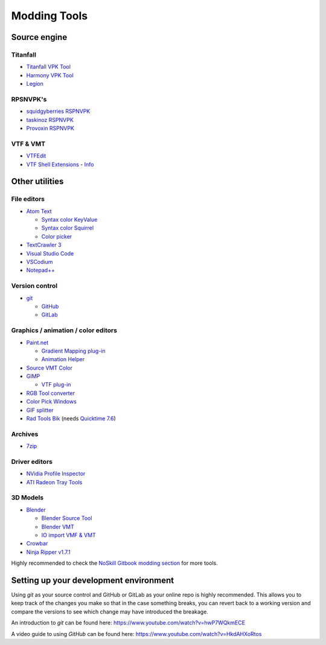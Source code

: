Modding Tools
=============

Source engine
-------------

Titanfall
^^^^^^^^^
* `Titanfall VPK Tool <http://cra0kalo.com/public/Titanfall\_VPKTool3.4\_Portable.zip>`_
* `Harmony VPK Tool <https://github.com/harmonytf/HarmonyVPKTool/>`_
* `Legion <https://wiki.modme.co/wiki/apps/Legion.html>`_


RPSNVPK's
^^^^^^^^^
* `squidgyberries RSPNVPK <https://github.com/squidgyberries/RSPNVPK>`_
* `taskinoz RSPNVPK <https://github.com/taskinoz/RSPNVPK>`_
* `Provoxin RSPNVPK <https://github.com/Provoxin/RSPNVPK-GUI>`_

VTF & VMT
^^^^^^^^^
* `VTFEdit <https://developer.valvesoftware.com/wiki/VTFEdit>`_
* `VTF Shell Extensions <https://www.wunderboy.org/valve-hl2source-sdk-tools/#vtf\_shell>`_ - `Info <https://developer.valvesoftware.com/wiki/VTF\_Shell\_Extensions>`_

Other utilities
---------------

File editors
^^^^^^^^^^^^
* `Atom Text <https://atom.io>`_

  * `Syntax color KeyValue <https://atom.io/packages/language-source-cfg>`_
  * `Syntax color Squirrel <https://atom.io/packages/squirrel-language>`_
  * `Color picker <https://atom.io/packages/color-picker>`_

* `TextCrawler 3 <https://www.digitalvolcano.co.uk/tcdownloads.html>`_
* `Visual Studio Code <https://code.visualstudio.com>`_
* `VSCodium <https://vscodium.com>`_
* `Notepad++ <https://notepad-plus-plus.org/downloads/>`_

Version control
^^^^^^^^^^^^^^^

* `git <https://git-scm.com/>`_

  * `GitHub <https://github.com/>`_
  * `GitLab <https://about.gitlab.com/>`_

Graphics / animation / color editors
^^^^^^^^^^^^^^^^^^^^^^^^^^^^^^^^^^^^
* `Paint.net <https://www.getpaint.net>`_

  * `Gradient Mapping plug-in <https://forums.getpaint.net/topic/6265-gradient-mapping/>`_
  * `Animation Helper <https://pixelbyte.itch.io/paint-net-sprite-plugin>`_

* `Source VMT Color <https://dev.cra0kalo.com/?p=155>`_
* `GIMP <https://www.gimp.org/downloads/>`_

  * `VTF plug-in <https://www.tophattwaffle.com/downloads/gimp-vtf-plugin/>`_

* `RGB Tool converter <http://hewmc.blogspot.fr/2012/12/rgb-to-percentage-converter.html>`_
* `Color Pick Windows <https://pixelbyte.itch.io/color-pick>`_
* `GIF splitter <https://ezgif.com/split>`_
* `Rad Tools Bik <http://www.radgametools.com/bnkdown.htm>`_ (needs `Quicktime 7.6 <https://support.apple.com/downloads/quicktime>`_)

Archives
^^^^^^^^
* `7zip <https://www.7-zip.org>`_

Driver editors
^^^^^^^^^^^^^^
* `NVidia Profile Inspector <https://nvidia-inspector.en.lo4d.com/windows>`_
* `ATI Radeon Tray Tools <https://www.majorgeeks.com/files/details/ati\_tray\_tools.html>`_

3D Models
^^^^^^^^^
* `Blender <https://www.blender.org>`_

  * `Blender Source Tool <https://developer.valvesoftware.com/wiki/Blender\_Source\_Tools>`_
  * `Blender VMT <https://github.com/lasa01/blender-vmt>`_
  * `IO import VMF & VMT <https://github.com/lasa01/io\_import\_vmf>`_

* `Crowbar <http://steamcommunity.com/groups/CrowbarTool>`_
* `Ninja Ripper v1.7.1 <https://gamebanana.com/tools/5638>`_

Highly recommended to check the `NoSkill Gitbook modding section <https://noskill.gitbook.io/titanfall2/how-to-start-modding/modding-introduction/modding-tools>`_ for more tools.

Setting up your development environment
---------------------------------------

Using *git* as your source control and GitHub or GitLab as your online repo is highly recommended. This allows you to keep track of the changes you make so that in the case something breaks, you can revert back to a working version and compare the versions to see which change may have introduced the breakage.

An introduction to *git* can be found here: https://www.youtube.com/watch?v=hwP7WQkmECE

A video guide to using *GitHub* can be found here: https://www.youtube.com/watch?v=HkdAHXoRtos
